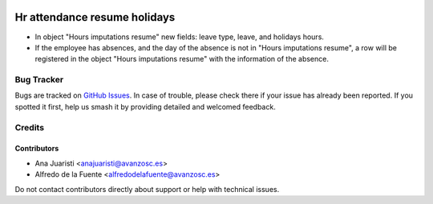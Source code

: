 .. image:: https://img.shields.io/badge/licence-AGPL--3-blue.svg
   :target: http://www.gnu.org/licenses/agpl-3.0-standalone.html
   :alt: License: AGPL-3

=============================
Hr attendance resume holidays
=============================

* In object "Hours imputations resume" new fields: leave type, leave, and
  holidays hours.
* If the employee has absences, and the day of the absence is not in
  "Hours imputations resume", a row will be registered in the object
  "Hours imputations resume" with the information of the absence.

Bug Tracker
===========

Bugs are tracked on `GitHub Issues
<https://github.com/avanzosc/hr-addons/issues>`_. In case of trouble, please
check there if your issue has already been reported. If you spotted it first,
help us smash it by providing detailed and welcomed feedback.

Credits
=======

Contributors
------------
* Ana Juaristi <anajuaristi@avanzosc.es>
* Alfredo de la Fuente <alfredodelafuente@avanzosc.es>

Do not contact contributors directly about support or help with technical issues.
